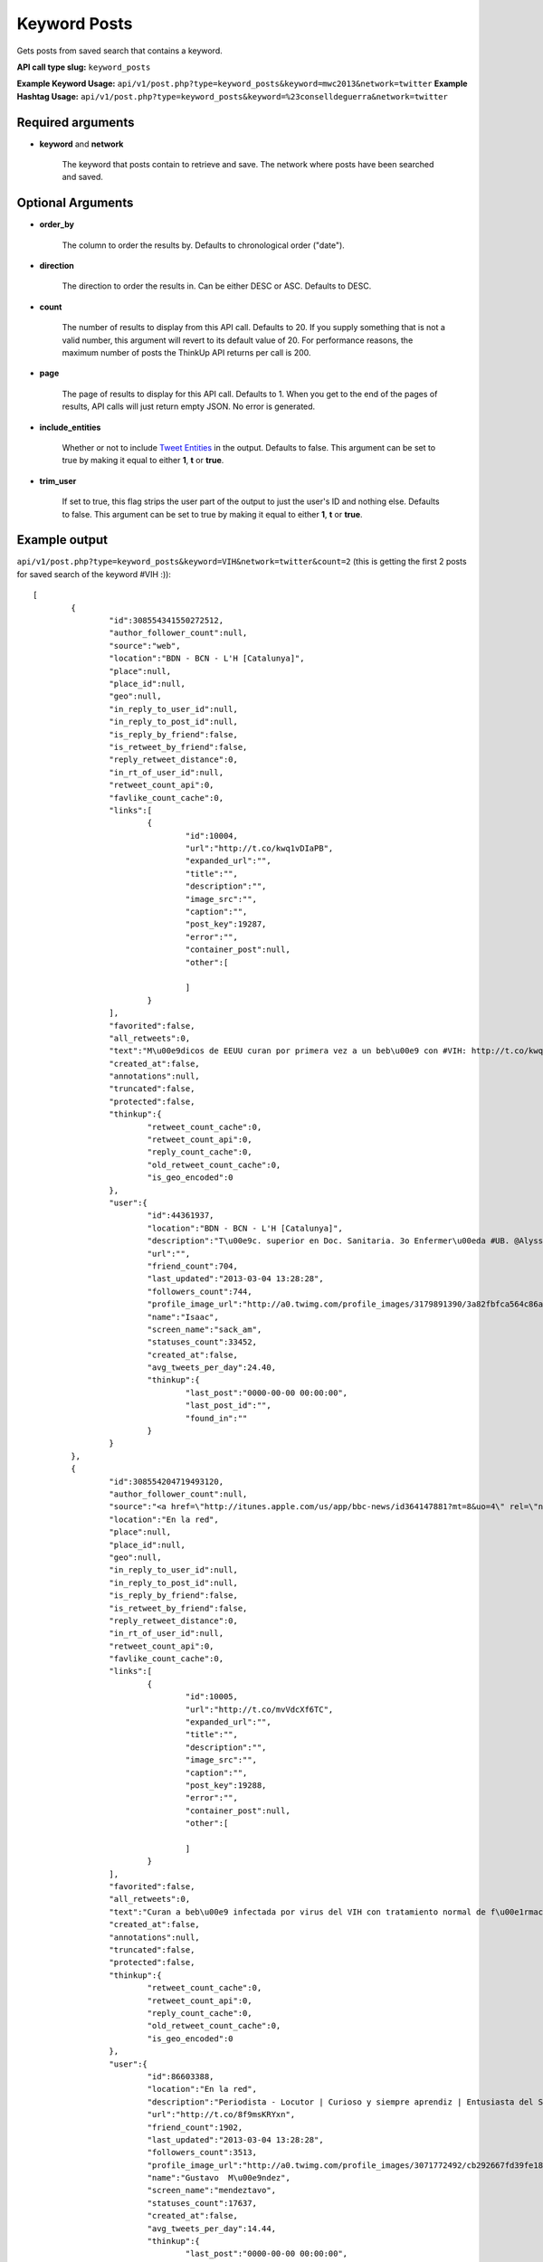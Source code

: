 Keyword Posts
=============
Gets posts from saved search that contains a keyword.

**API call type slug:** ``keyword_posts``

**Example Keyword Usage:** ``api/v1/post.php?type=keyword_posts&keyword=mwc2013&network=twitter``
**Example Hashtag Usage:** ``api/v1/post.php?type=keyword_posts&keyword=%23conselldeguerra&network=twitter``

==================
Required arguments
==================

* **keyword** and **network**

    The keyword that posts contain to retrieve and save. 
    The network where posts have been searched and saved.

==================
Optional Arguments
==================

* **order_by**

    The column to order the results by. Defaults to chronological order ("date").

* **direction**

    The direction to order the results in. Can be either DESC or ASC. Defaults to DESC.

* **count**

    The number of results to display from this API call. Defaults to 20. If you supply something that is
    not a valid number, this argument will revert to its default value of 20. For performance reasons, the maximum
    number of posts the ThinkUp API returns per call is 200.

* **page**

    The page of results to display for this API call. Defaults to 1. When you get to the end of the pages of results,
    API calls will just return empty JSON. No error is generated.

* **include_entities**

    Whether or not to include `Tweet Entities <http://dev.twitter.com/pages/tweet_entities>`_ in the output. Defaults
    to false. This argument can be set to true by making it equal to either **1**, **t** or **true**.

* **trim_user**

    If set to true, this flag strips the user part of the output to just the user's ID and nothing else. Defaults to
    false. This argument can be set to true by making it equal to either **1**, **t** or **true**.

==============
Example output
==============


``api/v1/post.php?type=keyword_posts&keyword=VIH&network=twitter&count=2``
(this is getting the first 2 posts for saved search of the keyword #VIH :))::

	[
		{
			"id":308554341550272512,
			"author_follower_count":null,
			"source":"web",
			"location":"BDN - BCN - L'H [Catalunya]",
			"place":null,
			"place_id":null,
			"geo":null,
			"in_reply_to_user_id":null,
			"in_reply_to_post_id":null,
			"is_reply_by_friend":false,
			"is_retweet_by_friend":false,
			"reply_retweet_distance":0,
			"in_rt_of_user_id":null,
			"retweet_count_api":0,
			"favlike_count_cache":0,
			"links":[
				{
					"id":10004,
					"url":"http://t.co/kwq1vDIaPB",
					"expanded_url":"",
					"title":"",
					"description":"",
					"image_src":"",
					"caption":"",
					"post_key":19287,
					"error":"",
					"container_post":null,
					"other":[
						
					]
				}
			],
			"favorited":false,
			"all_retweets":0,
			"text":"M\u00e9dicos de EEUU curan por primera vez a un beb\u00e9 con #VIH: http://t.co/kwq1vDIaPB /via @elmundosalud #AIDS",
			"created_at":false,
			"annotations":null,
			"truncated":false,
			"protected":false,
			"thinkup":{
				"retweet_count_cache":0,
				"retweet_count_api":0,
				"reply_count_cache":0,
				"old_retweet_count_cache":0,
				"is_geo_encoded":0
			},
			"user":{
				"id":44361937,
				"location":"BDN - BCN - L'H [Catalunya]",
				"description":"T\u00e9c. superior en Doc. Sanitaria. 3o Enfermer\u00eda #UB. @Alyssa_Milano & @officialtulisa \u2665 ",
				"url":"",
				"friend_count":704,
				"last_updated":"2013-03-04 13:28:28",
				"followers_count":744,
				"profile_image_url":"http://a0.twimg.com/profile_images/3179891390/3a82fbfca564c86a27ff84676e3a52a4_normal.jpeg",
				"name":"Isaac",
				"screen_name":"sack_am",
				"statuses_count":33452,
				"created_at":false,
				"avg_tweets_per_day":24.40,
				"thinkup":{
					"last_post":"0000-00-00 00:00:00",
					"last_post_id":"",
					"found_in":""
				}
			}
		},
		{
			"id":308554204719493120,
			"author_follower_count":null,
			"source":"<a href=\"http://itunes.apple.com/us/app/bbc-news/id364147881?mt=8&uo=4\" rel=\"nofollow\">BBC News on iOS</a>",
			"location":"En la red",
			"place":null,
			"place_id":null,
			"geo":null,
			"in_reply_to_user_id":null,
			"in_reply_to_post_id":null,
			"is_reply_by_friend":false,
			"is_retweet_by_friend":false,
			"reply_retweet_distance":0,
			"in_rt_of_user_id":null,
			"retweet_count_api":0,
			"favlike_count_cache":0,
			"links":[
				{
					"id":10005,
					"url":"http://t.co/mvVdcXf6TC",
					"expanded_url":"",
					"title":"",
					"description":"",
					"image_src":"",
					"caption":"",
					"post_key":19288,
					"error":"",
					"container_post":null,
					"other":[
						
					]
				}
			],
			"favorited":false,
			"all_retweets":0,
			"text":"Curan a beb\u00e9 infectada por virus del VIH con tratamiento normal de f\u00e1rmacos #VIH #salud  http://t.co/mvVdcXf6TC",
			"created_at":false,
			"annotations":null,
			"truncated":false,
			"protected":false,
			"thinkup":{
				"retweet_count_cache":0,
				"retweet_count_api":0,
				"reply_count_cache":0,
				"old_retweet_count_cache":0,
				"is_geo_encoded":0
			},
			"user":{
				"id":86603388,
				"location":"En la red",
				"description":"Periodista - Locutor | Curioso y siempre aprendiz | Entusiasta del Social Media y la Com Digital | MSc en Ciencia Pol\u00edtica #Bostero @ElUniversal",
				"url":"http://t.co/8f9msKRYxn",
				"friend_count":1902,
				"last_updated":"2013-03-04 13:28:28",
				"followers_count":3513,
				"profile_image_url":"http://a0.twimg.com/profile_images/3071772492/cb292667fd39fe188a1c0b560f6cfc25_normal.jpeg",
				"name":"Gustavo  M\u00e9ndez",
				"screen_name":"mendeztavo",
				"statuses_count":17637,
				"created_at":false,
				"avg_tweets_per_day":14.44,
				"thinkup":{
					"last_post":"0000-00-00 00:00:00",
					"last_post_id":"",
					"found_in":""
				}
			}
		}
	]